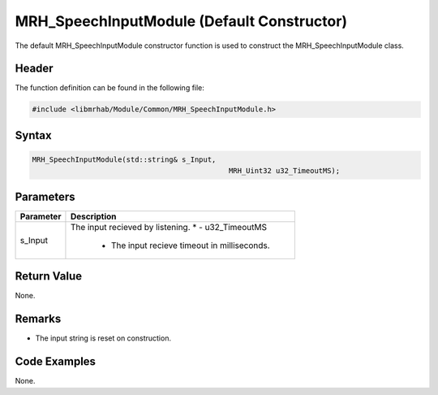 MRH_SpeechInputModule (Default Constructor)
===========================================
The default MRH_SpeechInputModule constructor function is used 
to construct the MRH_SpeechInputModule class.

Header
------
The function definition can be found in the following file:

.. code-block:: c

    #include <libmrhab/Module/Common/MRH_SpeechInputModule.h>


Syntax
------
.. code-block:: c

    MRH_SpeechInputModule(std::string& s_Input,
						  MRH_Uint32 u32_TimeoutMS);


Parameters
----------
.. list-table::
    :header-rows: 1

    * - Parameter
      - Description
    * - s_Input
      - The input recieved by listening.
	* - u32_TimeoutMS
	  - The input recieve timeout in milliseconds.


Return Value
------------
None.

Remarks
-------
* The input string is reset on construction.

Code Examples
-------------
None.